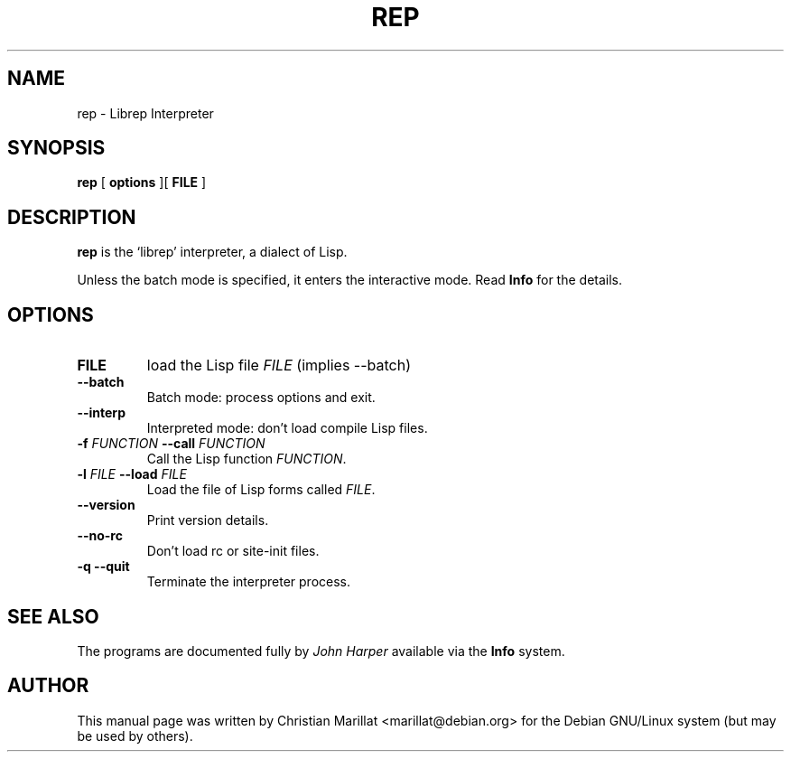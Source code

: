 .\" This manpage has been automatically generated by docbook2man 
.\" from a DocBook document.  This tool can be found at:
.\" <http://shell.ipoline.com/~elmert/comp/docbook2X/> 
.\" Please send any bug reports, improvements, comments, patches, 
.\" etc. to Steve Cheng <steve@ggi-project.org>.
.TH "REP" "1" "04 avril 2003" "" ""

.SH NAME
rep \- Librep Interpreter
.SH SYNOPSIS

\fBrep\fR [ \fB options \fR ][ \fB FILE \fR ]

.SH "DESCRIPTION"
.PP
\fBrep\fR is the `librep' interpreter, a dialect of Lisp.
.
.P
Unless the batch mode is specified, it enters the interactive mode.
Read \fBInfo\fR for the details.
.SH "OPTIONS"
.TP
\fBFILE\fR
load the Lisp file \fIFILE\fR (implies \-\-batch\fR)
.TP
\fB\-\-batch\fR
Batch mode: process options and exit.
.TP
\fB\-\-interp\fR
Interpreted mode: don't load compile Lisp files.
.TP
\fB\-f \fIFUNCTION\fB \-\-call \fIFUNCTION\fB\fR
Call the Lisp function \fIFUNCTION\fR.
.TP
\fB\-l \fIFILE\fB \-\-load \fIFILE\fB\fR
Load the file of Lisp forms called \fIFILE\fR.
.TP
.TP
\fB\-\-version\fR
Print version details.
.TP
\fB\-\-no\-rc\fR
Don't load rc or site-init files.
.TP
\fB\-q \-\-quit\fR
Terminate the interpreter process.
.SH "SEE ALSO"
.PP
The programs are documented fully by \fIJohn
Harper\fR available via the \fBInfo\fR system.
.SH "AUTHOR"
.PP
This manual page was written by Christian Marillat <marillat@debian.org> for
the Debian GNU/Linux system (but may be used by others).
